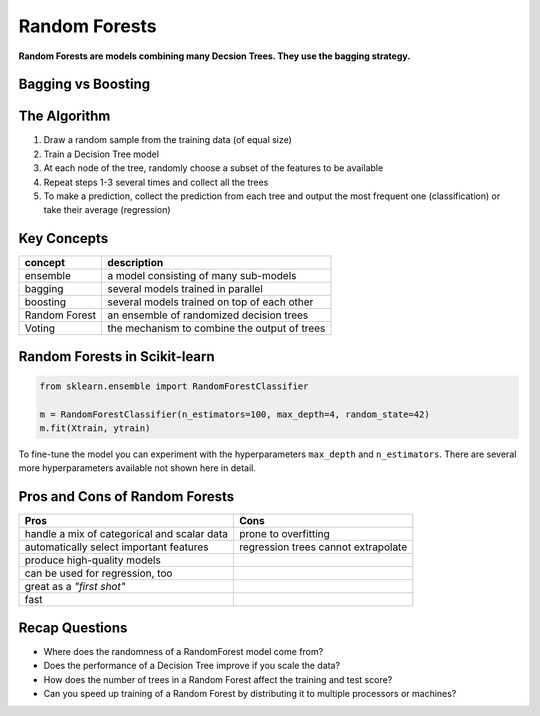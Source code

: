 .. _random_forest:

Random Forests
==============

**Random Forests are models combining many Decsion Trees. They use the bagging strategy.**

Bagging vs Boosting
-------------------

.. image:: bagging_boosting.png


The Algorithm
-------------

1. Draw a random sample from the training data (of equal size)
2. Train a Decision Tree model
3. At each node of the tree, randomly choose a subset of the features to be available
4. Repeat steps 1-3 several times and collect all the trees
5. To make a prediction, collect the prediction from each tree and output the most frequent one (classification) or take their average (regression)


Key Concepts
------------

======================= ==============================================
concept                 description
======================= ==============================================
ensemble                a model consisting of many sub-models
bagging                 several models trained in parallel
boosting                several models trained on top of each other
Random Forest           an ensemble of randomized decision trees
Voting                  the mechanism to combine the output of trees
======================= ==============================================


Random Forests in Scikit-learn
------------------------------

.. code:: python3

   from sklearn.ensemble import RandomForestClassifier

   m = RandomForestClassifier(n_estimators=100, max_depth=4, random_state=42)
   m.fit(Xtrain, ytrain)

To fine-tune the model you can experiment with the hyperparameters ``max_depth`` and ``n_estimators``. 
There are several more hyperparameters available not shown here in detail.


Pros and Cons of Random Forests
-------------------------------

============================================ =============================================
Pros                                         Cons
============================================ =============================================
handle a mix of categorical and scalar data  prone to overfitting
automatically select important features      regression trees cannot extrapolate
produce high-quality models                  
can be used for regression, too              
great as a *"first shot"*                    
fast
============================================ =============================================


.. seealso::

   -  `Random Forest infographic <https://github.com/Avik-Jain/100-Days-Of-ML-Code/blob/master/Info-graphs/Day%2033.jpg>`__
   -  `Random Forest visualization <http://www.r2d3.us/visual-intro-to-machine-learning-part-1/>`__
   -  `Random Forest Best Practices <https://www.youtube.com/watch?v=E7VLE-U07x0>`__ - by Gabby Shklovsky
      

Recap Questions
---------------

-  Where does the randomness of a RandomForest model come from?
-  Does the performance of a Decision Tree improve if you scale the data?
-  How does the number of trees in a Random Forest affect the training and test score?
-  Can you speed up training of a Random Forest by distributing it to multiple processors or machines?
